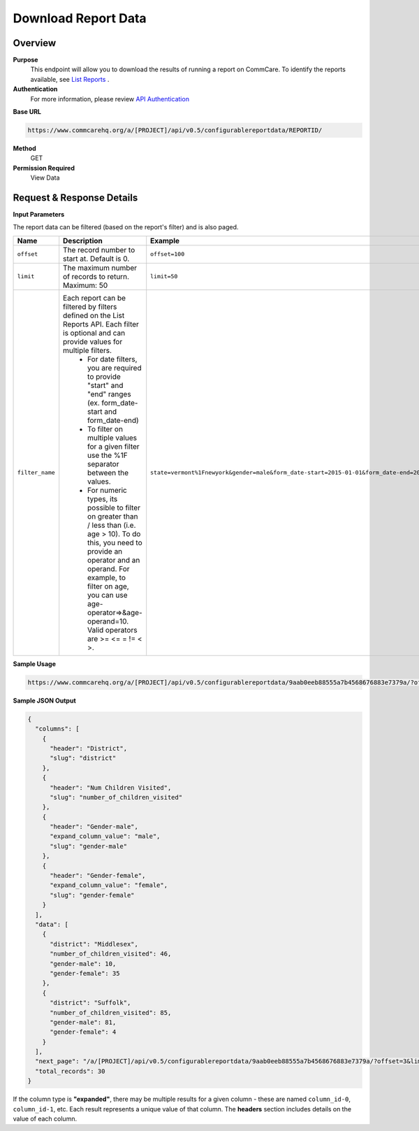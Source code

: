 Download Report Data
====================

Overview
--------
**Purpose**
    This endpoint will allow you to download the results of running a report on CommCare. To identify the reports available, see `List Reports <list-reports.rst>`_ .

**Authentication**
    For more information, please review `API Authentication <https://dimagi.atlassian.net/wiki/spaces/commcarepublic/pages/2279637003/CommCare+API+Overview#API-Authentication>`_

**Base URL**

.. code-block:: text

    https://www.commcarehq.org/a/[PROJECT]/api/v0.5/configurablereportdata/REPORTID/

**Method**
    GET

**Permission Required**
    View Data

Request & Response Details
---------------------------

**Input Parameters**

The report data can be filtered (based on the report's filter) and is also paged.

.. list-table::
   :header-rows: 1

   * - Name
     - Description
     - Example
   * - ``offset``
     - The record number to start at. Default is 0.
     - ``offset=100``
   * - ``limit``
     - The maximum number of records to return. Maximum: 50
     - ``limit=50``
   * - ``filter_name``
     - Each report can be filtered by filters defined on the List Reports API. Each filter is optional and can provide values for multiple filters.
        - For date filters, you are required to provide "start" and "end" ranges (ex. form_date-start and form_date-end)
        - To filter on multiple values for a given filter use the %1F separator between the values.
        - For numeric types, its possible to filter on greater than / less than (i.e. age > 10). To do this, you need to provide an operator and an operand. For example, to filter on age, you can use age-operator=>&age-operand=10. Valid operators are >= <= = != < >.
     - ``state=vermont%1Fnewyork&gender=male&form_date-start=2015-01-01&form_date-end=2015-02-01&age-operator=>&age-operand=10``

**Sample Usage**

.. code-block:: text

    https://www.commcarehq.org/a/[PROJECT]/api/v0.5/configurablereportdata/9aab0eeb88555a7b4568676883e7379a/?offset=20&limit=10&state=vermont&gender=male

**Sample JSON Output**

.. code-block:: json

    {
      "columns": [
        {
          "header": "District",
          "slug": "district"
        },
        {
          "header": "Num Children Visited",
          "slug": "number_of_children_visited"
        },
        {
          "header": "Gender-male",
          "expand_column_value": "male",
          "slug": "gender-male"
        },
        {
          "header": "Gender-female",
          "expand_column_value": "female",
          "slug": "gender-female"
        }
      ],
      "data": [
        {
          "district": "Middlesex",
          "number_of_children_visited": 46,
          "gender-male": 10,
          "gender-female": 35
        },
        {
          "district": "Suffolk",
          "number_of_children_visited": 85,
          "gender-male": 81,
          "gender-female": 4
        }
      ],
      "next_page": "/a/[PROJECT]/api/v0.5/configurablereportdata/9aab0eeb88555a7b4568676883e7379a/?offset=3&limit=3&state=vermont",
      "total_records": 30
    }

If the column type is **"expanded"**, there may be multiple results for a given column - these are named ``column_id-0``, ``column_id-1``, etc. Each result represents a unique value of that column. The **headers** section includes details on the value of each column.
